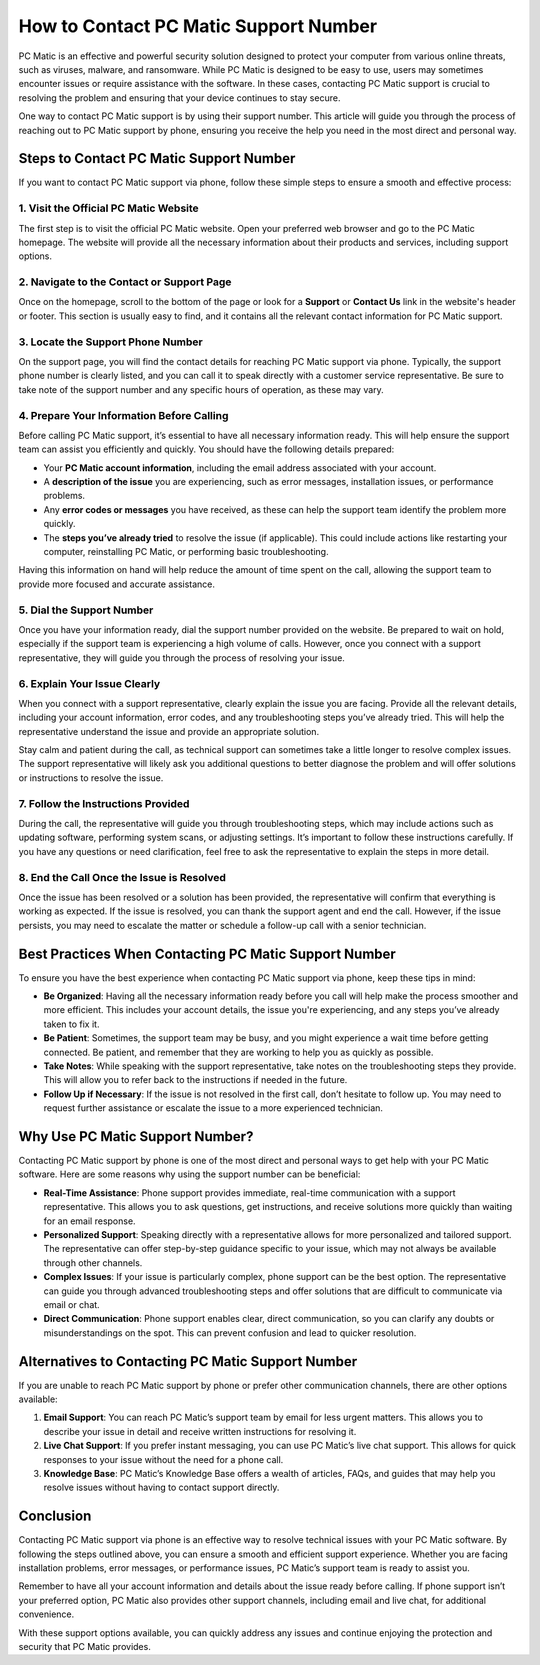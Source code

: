 ===========================================
How to Contact PC Matic Support Number
===========================================

PC Matic is an effective and powerful security solution designed to protect your computer from various online threats, such as viruses, malware, and ransomware. While PC Matic is designed to be easy to use, users may sometimes encounter issues or require assistance with the software. In these cases, contacting PC Matic support is crucial to resolving the problem and ensuring that your device continues to stay secure.

One way to contact PC Matic support is by using their support number. This article will guide you through the process of reaching out to PC Matic support by phone, ensuring you receive the help you need in the most direct and personal way.

Steps to Contact PC Matic Support Number
===========================================================

If you want to contact PC Matic support via phone, follow these simple steps to ensure a smooth and effective process:

1. **Visit the Official PC Matic Website**
----------------------------------------------------------

The first step is to visit the official PC Matic website. Open your preferred web browser and go to the PC Matic homepage. The website will provide all the necessary information about their products and services, including support options.

2. **Navigate to the Contact or Support Page**
----------------------------------------------------------

Once on the homepage, scroll to the bottom of the page or look for a **Support** or **Contact Us** link in the website's header or footer. This section is usually easy to find, and it contains all the relevant contact information for PC Matic support.

3. **Locate the Support Phone Number**
----------------------------------------------------------

On the support page, you will find the contact details for reaching PC Matic support via phone. Typically, the support phone number is clearly listed, and you can call it to speak directly with a customer service representative. Be sure to take note of the support number and any specific hours of operation, as these may vary.

4. **Prepare Your Information Before Calling**
----------------------------------------------------------

Before calling PC Matic support, it’s essential to have all necessary information ready. This will help ensure the support team can assist you efficiently and quickly. You should have the following details prepared:

- Your **PC Matic account information**, including the email address associated with your account.
- A **description of the issue** you are experiencing, such as error messages, installation issues, or performance problems.
- Any **error codes or messages** you have received, as these can help the support team identify the problem more quickly.
- The **steps you’ve already tried** to resolve the issue (if applicable). This could include actions like restarting your computer, reinstalling PC Matic, or performing basic troubleshooting.

Having this information on hand will help reduce the amount of time spent on the call, allowing the support team to provide more focused and accurate assistance.

5. **Dial the Support Number**
----------------------------------------------------------

Once you have your information ready, dial the support number provided on the website. Be prepared to wait on hold, especially if the support team is experiencing a high volume of calls. However, once you connect with a support representative, they will guide you through the process of resolving your issue.

6. **Explain Your Issue Clearly**
----------------------------------------------------------

When you connect with a support representative, clearly explain the issue you are facing. Provide all the relevant details, including your account information, error codes, and any troubleshooting steps you’ve already tried. This will help the representative understand the issue and provide an appropriate solution.

Stay calm and patient during the call, as technical support can sometimes take a little longer to resolve complex issues. The support representative will likely ask you additional questions to better diagnose the problem and will offer solutions or instructions to resolve the issue.

7. **Follow the Instructions Provided**
----------------------------------------------------------

During the call, the representative will guide you through troubleshooting steps, which may include actions such as updating software, performing system scans, or adjusting settings. It’s important to follow these instructions carefully. If you have any questions or need clarification, feel free to ask the representative to explain the steps in more detail.

8. **End the Call Once the Issue is Resolved**
----------------------------------------------------------

Once the issue has been resolved or a solution has been provided, the representative will confirm that everything is working as expected. If the issue is resolved, you can thank the support agent and end the call. However, if the issue persists, you may need to escalate the matter or schedule a follow-up call with a senior technician.

Best Practices When Contacting PC Matic Support Number
===========================================================

To ensure you have the best experience when contacting PC Matic support via phone, keep these tips in mind:

- **Be Organized**: Having all the necessary information ready before you call will help make the process smoother and more efficient. This includes your account details, the issue you're experiencing, and any steps you’ve already taken to fix it.
- **Be Patient**: Sometimes, the support team may be busy, and you might experience a wait time before getting connected. Be patient, and remember that they are working to help you as quickly as possible.
- **Take Notes**: While speaking with the support representative, take notes on the troubleshooting steps they provide. This will allow you to refer back to the instructions if needed in the future.
- **Follow Up if Necessary**: If the issue is not resolved in the first call, don’t hesitate to follow up. You may need to request further assistance or escalate the issue to a more experienced technician.

Why Use PC Matic Support Number?
===========================================================

Contacting PC Matic support by phone is one of the most direct and personal ways to get help with your PC Matic software. Here are some reasons why using the support number can be beneficial:

- **Real-Time Assistance**: Phone support provides immediate, real-time communication with a support representative. This allows you to ask questions, get instructions, and receive solutions more quickly than waiting for an email response.
- **Personalized Support**: Speaking directly with a representative allows for more personalized and tailored support. The representative can offer step-by-step guidance specific to your issue, which may not always be available through other channels.
- **Complex Issues**: If your issue is particularly complex, phone support can be the best option. The representative can guide you through advanced troubleshooting steps and offer solutions that are difficult to communicate via email or chat.
- **Direct Communication**: Phone support enables clear, direct communication, so you can clarify any doubts or misunderstandings on the spot. This can prevent confusion and lead to quicker resolution.

Alternatives to Contacting PC Matic Support Number
===========================================================

If you are unable to reach PC Matic support by phone or prefer other communication channels, there are other options available:

1. **Email Support**: You can reach PC Matic’s support team by email for less urgent matters. This allows you to describe your issue in detail and receive written instructions for resolving it.
2. **Live Chat Support**: If you prefer instant messaging, you can use PC Matic’s live chat support. This allows for quick responses to your issue without the need for a phone call.
3. **Knowledge Base**: PC Matic’s Knowledge Base offers a wealth of articles, FAQs, and guides that may help you resolve issues without having to contact support directly.

Conclusion
===========================================================

Contacting PC Matic support via phone is an effective way to resolve technical issues with your PC Matic software. By following the steps outlined above, you can ensure a smooth and efficient support experience. Whether you are facing installation problems, error messages, or performance issues, PC Matic’s support team is ready to assist you.

Remember to have all your account information and details about the issue ready before calling. If phone support isn’t your preferred option, PC Matic also provides other support channels, including email and live chat, for additional convenience.

With these support options available, you can quickly address any issues and continue enjoying the protection and security that PC Matic provides.
